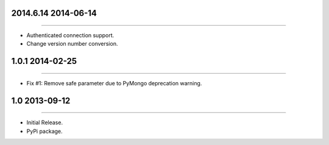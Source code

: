 2014.6.14 2014-06-14
================
----

* Authenticated connection support.
* Change version number conversion.


1.0.1 2014-02-25
================
----

* Fix #1: Remove safe parameter due to PyMongo deprecation warning.


1.0 2013-09-12
==============
----

* Initial Release.
* PyPi package.
